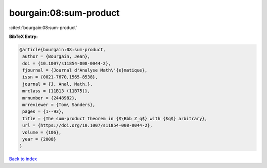 bourgain:08:sum-product
=======================

:cite:t:`bourgain:08:sum-product`

**BibTeX Entry:**

.. code-block:: bibtex

   @article{bourgain:08:sum-product,
    author = {Bourgain, Jean},
    doi = {10.1007/s11854-008-0044-2},
    fjournal = {Journal d'Analyse Math\'{e}matique},
    issn = {0021-7670,1565-8538},
    journal = {J. Anal. Math.},
    mrclass = {11B13 (11B75)},
    mrnumber = {2448982},
    mrreviewer = {Tom\ Sanders},
    pages = {1--93},
    title = {The sum-product theorem in {$\Bbb Z_q$} with {$q$} arbitrary},
    url = {https://doi.org/10.1007/s11854-008-0044-2},
    volume = {106},
    year = {2008}
   }

`Back to index <../By-Cite-Keys.rst>`_
